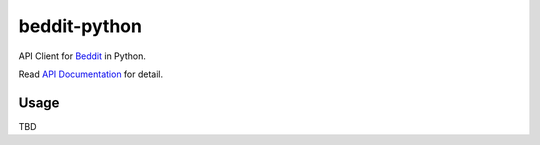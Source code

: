 beddit-python
============================

.. image:: https://travis-ci.org/giginet/beddit-python.svg?branch=master :target: https://travis-ci.org/giginet/beddit-python

API Client for Beddit_ in Python.

.. _Beddit: https://www.beddit.com

Read `API Documentation`_ for detail.

.. _API Documentation: https://github.com/beddit/beddit-api

Usage
--------------

TBD
